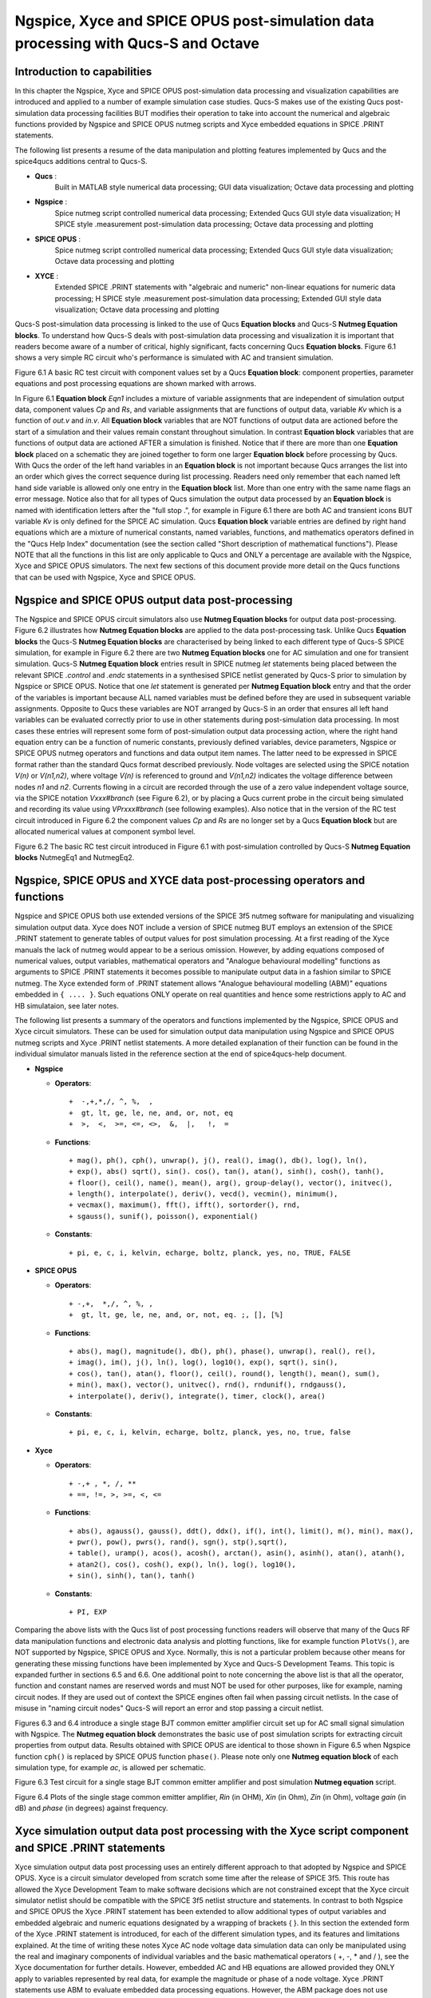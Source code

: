 ---------------------------------------------------------------------------------------------------------------
Ngspice, Xyce and SPICE OPUS post-simulation data processing with Qucs-S and Octave
---------------------------------------------------------------------------------------------------------------

Introduction to capabilities
~~~~~~~~~~~~~~~~~~~~~~~~~~~~~~~~~~~

In this chapter the Ngspice, Xyce and SPICE OPUS post-simulation data processing and visualization capabilities are introduced and applied to a number of example simulation case studies.
Qucs-S makes use of the existing Qucs post-simulation data processing facilities BUT modifies their operation to take into account the numerical and algebraic functions provided by Ngspice and SPICE OPUS 
nutmeg scripts and Xyce embedded equations in SPICE .PRINT statements.

The following list presents a resume of the data manipulation and plotting features implemented by Qucs and the spice4qucs additions central to Qucs-S. 

*  **Qucs** :
	Built in MATLAB style numerical data processing; GUI data visualization; Octave data processing and plotting 

*  **Ngspice** :      
	Spice nutmeg script controlled numerical data processing; Extended Qucs GUI style data visualization; H SPICE style .measurement post-simulation data processing;
	Octave data processing and plotting 

*  **SPICE OPUS** :   
	Spice nutmeg script controlled numerical data processing; Extended Qucs GUI style data visualization; Octave data processing and plotting 

*  **XYCE** :         
	Extended SPICE .PRINT statements with "algebraic and numeric" non-linear equations for numeric data processing; H SPICE style .measurement post-simulation data processing;
	Extended GUI style data visualization; Octave data processing and plotting 

Qucs-S post-simulation data processing is linked to the use of Qucs **Equation blocks** and Qucs-S **Nutmeg Equation blocks**. To understand how Qucs-S deals with post-simulation
data processing and visualization it is important that readers become aware of a number of critical, highly significant, facts concerning Qucs  **Equation blocks**. 
Figure 6.1 shows a very simple RC circuit who's performance is simulated with AC and transient simulation. 


.. image:: _static/en/chapter6/Chap6Fig1.png
   :align: center



Figure 6.1 A basic RC test circuit with component values set by a Qucs **Equation block**: component properties, parameter equations and post processing equations
are shown marked with arrows.  

In Figure 6.1 **Equation block** *Eqn1* includes a mixture of variable assignments that are independent of simulation output data, component values *Cp* and *Rs*, and
variable assignments that are functions of output data, variable *Kv* which is a function of *out.v* and *in.v*.
All **Equation block** variables that are NOT functions of output data are actioned before the start of a simulation and their values remain constant throughout simulation.  
In contrast **Equation block** variables that are functions of output data are actioned AFTER a simulation is finished. 
Notice that if there are more than one **Equation block** placed on a schematic they are joined together to form one larger **Equation block** before processing by Qucs.  
With Qucs the order of the left hand variables in an  **Equation block** is not important because Qucs arranges the list into an order which gives the correct sequence during list processing. 
Readers need only remember that each named left hand side variable is allowed only one entry in the **Equation block** list. More than one entry with the same name flags an error message.
Notice also that for all types of Qucs simulation the output data processed by an **Equation block** is named with identification letters after the "full stop .", for example in Figure 6.1 there are both AC and transient icons BUT variable *Kv* is only defined for the SPICE AC simulation. Qucs  **Equation block** variable entries are defined by right hand equations which are a mixture of numerical constants,
named variables, functions, and mathematics operators defined in the "Qucs Help Index" documentation (see the section called "Short description of mathematical functions").  Please NOTE that 
all the functions in this list are only applicable to Qucs and ONLY a percentage are available with the Ngspice, Xyce and SPICE OPUS simulators.  The next few sections of this document provide more detail on
the Qucs functions that can be used with Ngspice, Xyce and SPICE OPUS.

Ngspice and SPICE OPUS output data post-processing
~~~~~~~~~~~~~~~~~~~~~~~~~~~~~~~~~~~~~~~~~~~~~~~~~~~~~~~~~~~~~~~~~

The Ngspice and SPICE OPUS circuit simulators also use **Nutmeg Equation blocks** for output data post-processing. 
Figure 6.2 illustrates how **Nutmeg Equation blocks** are applied to the data post-processing task.
Unlike Qucs **Equation blocks** the Qucs-S **Nutmeg Equation blocks** are characterised by being linked to each different type of Qucs-S SPICE simulation, for example
in Figure 6.2 there are two **Nutmeg Equation blocks** one for AC simulation and one for transient simulation. 
Qucs-S **Nutmeg Equation block** entries result in SPICE nutmeg *let* statements being placed between the relevant SPICE *.control* and *.endc* statements in a synthesised SPICE netlist
generated by Qucs-S prior to simulation by Ngspice or SPICE OPUS.  Notice that one *let* statement is generated per **Nutmeg Equation block** entry and that the order of the variables is important because
ALL named variables must be defined before they are used in subsequent variable assignments. 
Opposite to Qucs these variables are NOT arranged by Qucs-S in an order that ensures all left hand variables can be evaluated correctly prior to use in other statements during post-simulation data processing.
In most cases these entries will represent some form of post-simulation output data processing action, where the right hand equation entry can be a function of numeric constants, previously defined
variables, device parameters, Ngspice or SPICE OPUS nutmeg operators and functions and data output item names. 
The latter need to be expressed in SPICE format rather than the standard Qucs format described previously.
Node voltages are selected using the SPICE notation *V(n)* or *V(n1,n2)*, where voltage *V(n)* is referenced to ground and *V(n1,n2)* indicates the voltage difference between nodes
*n1* and  *n2*. 
Currents flowing in a circuit are recorded through the use of a zero value independent voltage source, via the SPICE notation *Vxxx#branch* (see Figure 6.2), or by placing a Qucs current probe in the circuit being simulated and recording its value using *VPrxxx#branch* (see following examples).
Also notice that in the version of the RC test circuit introduced in Figure 6.2 the component values *Cp* and *Rs* are no longer set by a Qucs **Equation block** but are allocated numerical values at component symbol level.   


.. image:: _static/en/chapter6/Chap6Fig2.png
   :align: center

Figure 6.2 The basic RC test circuit introduced in Figure 6.1 with post-simulation controlled by Qucs-S **Nutmeg Equation blocks**  NutmegEq1 and NutmegEq2.


  
Ngspice, SPICE OPUS and XYCE data post-processing operators and functions
~~~~~~~~~~~~~~~~~~~~~~~~~~~~~~~~~~~~~~~~~~~~~~~~~~~~~~~~~~~~~~~~~~~~~~~~~~~~~~~~~~~

Ngspice and SPICE OPUS both use extended versions of the SPICE 3f5 nutmeg software for manipulating
and visualizing simulation output data.  Xyce does NOT include a version of SPICE nutmeg BUT employs
an extension of the SPICE .PRINT statement to generate tables of output values for post simulation processing.  
At a first reading of the Xyce manuals the lack of nutmeg would appear to be a serious omission.  
However, by adding equations composed of numerical values, output variables, mathematical operators and "Analogue behavioural modelling" functions as arguments to 
SPICE .PRINT statements it becomes possible to manipulate output data in a fashion similar to SPICE nutmeg. 
The Xyce extended form of .PRINT statement allows "Analogue behavioural modelling (ABM)" equations embedded in ``{ .... }``. 
Such equations ONLY operate on real quantities and hence some restrictions apply to AC and HB simulataion, see later notes. 

The following list presents a summary of the operators and functions implemented by the Ngspice, SPICE OPUS and Xyce circuit simulators. 
These can be used for simulation output data manipulation using Ngspice and SPICE OPUS nutmeg scripts and Xyce .PRINT netlist statements.
A more detailed explanation of their function can be found in the individual simulator manuals listed in the reference section at the end
of spice4qucs-help document.

* **Ngspice**


  - **Operators**::

    +  -,+,*,/, ^, %,  ,
    +  gt, lt, ge, le, ne, and, or, not, eq
    +  >,  <,  >=, <=, <>,  &,  |,   !,  =

  - **Functions**::

    + mag(), ph(), cph(), unwrap(), j(), real(), imag(), db(), log(), ln(), 
    + exp(), abs() sqrt(), sin(). cos(), tan(), atan(), sinh(), cosh(), tanh(),
    + floor(), ceil(), name(), mean(), arg(), group-delay(), vector(), initvec(), 
    + length(), interpolate(), deriv(), vecd(), vecmin(), minimum(),
    + vecmax(), maximum(), fft(), ifft(), sortorder(), rnd, 
    + sgauss(), sunif(), poisson(), exponential()


  - **Constants**::

    + pi, e, c, i, kelvin, echarge, boltz, planck, yes, no, TRUE, FALSE



* **SPICE OPUS**


  - **Operators**::

    + -,+,  *,/, ^, %, , 
    +  gt, lt, ge, le, ne, and, or, not, eq. ;, [], [%]

  - **Functions**::

    + abs(), mag(), magnitude(), db(), ph(), phase(), unwrap(), real(), re(), 
    + imag(), im(), j(), ln(), log(), log10(), exp(), sqrt(), sin(),
    + cos(), tan(), atan(), floor(), ceil(), round(), length(), mean(), sum(), 
    + min(), max(), vector(), unitvec(), rnd(), rndunif(), rndgauss(),
    + interpolate(), deriv(), integrate(), timer, clock(), area()

  - **Constants**::

    + pi, e, c, i, kelvin, echarge, boltz, planck, yes, no, true, false

* **Xyce**

  - **Operators**::

    + -,+ , *, /, **
    + ==, !=, >, >=, <, <=
 
  - **Functions**::

    + abs(), agauss(), gauss(), ddt(), ddx(), if(), int(), limit(), m(), min(), max(), 
    + pwr(), pow(), pwrs(), rand(), sgn(), stp(),sqrt(),
    + table(), uramp(), acos(), acosh(), arctan(), asin(), asinh(), atan(), atanh(), 
    + atan2(), cos(), cosh(), exp(), ln(), log(), log10(),
    + sin(), sinh(), tan(), tanh()

  - **Constants**::

    + PI, EXP


Comparing the above lists with the Qucs list of post processing functions readers will observe that many of the Qucs RF data manipulation functions and
electronic data analysis and plotting functions, like for example function ``PlotVs()``, are NOT supported by Ngspice, SPICE OPUS and Xyce.  
Normally, this is not a particular problem because other means for generating these missing functions have been implemented by Xyce and Qucs-S Development Teams.  
This topic is expanded further in sections 6.5 and 6.6. 
One additional point to note concerning the above list is that all the operator, function and constant names are reserved words and must NOT be used for other purposes, like for example, naming circuit nodes.  If they are used out of context the SPICE engines often fail when passing circuit netlists. 
In the case of misuse in "naming circuit nodes" Qucs-S will report an error and stop passing a circuit netlist. 


Figures 6.3 and 6.4 introduce a single stage BJT common emitter amplifier circuit set up for AC small signal simulation with Ngspice.  
The **Nutmeg equation block** demonstrates the basic use of  post simulation scripts for extracting circuit properties from output data. 
Results obtained with SPICE OPUS are identical to those shown in Figure 6.5 when Ngspice function ``cph()`` is replaced by SPICE OPUS function ``phase()``.  
Please note only one **Nutmeg equation block** of each simulation type, for example *ac*, is allowed per schematic. 

.. image:: _static/en/chapter6/Chap6Fig3.png
   :align: center

Figure 6.3 Test circuit for a single stage BJT common emitter amplifier and post simulation **Nutmeg equation** script.



.. image:: _static/en/chapter6/Chap6Fig4.png
   :align: center

Figure 6.4 Plots of the single stage common emitter amplifier, *Rin* (in OHM), *Xin* (in Ohm), *Zin* (in Ohm), voltage *gain* (in dB) and  *phase* (in degrees) against frequency.

  
Xyce simulation output data post processing with the **Xyce script** component and SPICE .PRINT statements
~~~~~~~~~~~~~~~~~~~~~~~~~~~~~~~~~~~~~~~~~~~~~~~~~~~~~~~~~~~~~~~~~~~~~~~~~~~~~~~~~~~~~~~~~~~~~~~~~~~~~~~~~~~~~~~~~~~

Xyce simulation output data post processing uses an entirely different approach to that adopted by Ngspice and SPICE OPUS.
Xyce is a circuit simulator developed from scratch some time after the release of SPICE 3f5.  
This route has allowed the Xyce Development Team to make software decisions which are not constrained except that the
Xyce circuit simulator netlist should be compatible with the SPICE 3f5 netlist structure and statements.  
In contrast to both Ngspice and SPICE OPUS the Xyce .PRINT statement has been extended to allow additional types of output variables and embedded algebraic and numeric equations designated by a wrapping of brackets {    }.  
In this section the extended form of the Xyce .PRINT statement is introduced, for each of the different simulation types, and its features and limitations explained.  
At the time of writing these notes Xyce AC node voltage data simulation data can only be manipulated using the real and imaginary components of individual variables
and the basic mathematical operators ( +, -, * and / ), see the Xyce documentation for further details.  
However, embedded AC and HB equations are allowed provided they ONLY apply to variables represented by real data, for example the magnitude or phase of a node voltage.
Xyce .PRINT statements use ABM to evaluate embedded data processing equations. 
However, the ABM package does not use complex numbers but only returns real numbers when calculating algebraic expressions.  
Xyce .PRINT statements are entered in a SPICE netlist between the netlist title on the first line and the last line .END entry.
To generate a Xyce SPICE netlist, from a Qucs-S circuit schematic, which allows users to add simulation commands (AC, tran etc), .PRINT statements, and any other valid SPICE statement
requires the addition of a specific control icon to Qucs-S.  
This component icon is called an **Xyce script**.
Figure 6.5 shows a basic example of its use to set up and simulate the AC performance of a twin-tee notch filter circuit.  

.. image:: _static/en/chapter6/Chap6Fig5.png
   :align: center

Figure 6.5 Xyce AC simulation of a twin-tee notch filter controlled by a **Xyce script**.

Figures 6.6 and 6.7 give the Xyce SPICE netlist and plotted waveforms requested by the .PRINT statement shown in Figure 6.5.


.. image:: _static/en/chapter6/Chap6Fig6.png
   :align: center

Figures 6.6 Xyce twin-tee SPICE netlist generated by Qucs-S.

.. image:: _static/en/chapter6/Chap6Fig7.png
   :align: center

Figures 6.7 Qucs-S plotted waveforms for variables listed in the twin-tee .PRINT statement. 

The Qucs-S processing of the AC version of the Xyce .PRINT statement allows the following types of output variable to be either tabulated (when complex numbers), or manipulated and plotted (when real numbers):

**v(nx)** or **v(n1,n2)**

   + Node voltage with respect to ground or node voltage difference; complex number, tabulated by Qucs-S,

**vr(nx)** or **vr(n1,n2)**

   + Node voltage real component with respect to ground or node voltage difference real part; real number, plotted by Qucs-S,

**vi(nx)** or **vi(n1,n2)**

   + Node voltage imaginary component with respect to ground or node voltage difference imaginary part; real number, plotted by Qucs-S,

**Vm(nx)** or **vm(n1,n2)**

   + Magnitude of a node voltage with respect to ground or magnitude of node voltage differences; real number, plotted by Qucs-S, 

**vp(nx)** or **vp(n1,n2)**

   + Phase of a node voltage with respect to ground or phase of node voltage differences; real number in radians, plotted by Qucs-S, 

**vdb(nx)** or **vdb(n1,n2)**

   + Magnitude of a node voltage with respect to ground or magnitude of node voltage differences; real number in dB, plotted by Qucs-S, 

**im(vx)**

   + Magnitude of current flowing in voltage source vx (it may be an independent voltage source or Qucs-S current probe); real number, plotted by Qucs-S,

**ip(vx)**

   + Phase of current flowing in voltage source vx (it may may be an independent voltage source or Qucs-S current probe); real number in radians, plotted by Qucs-S,

**idb(vx)**

   + Magnitude of current flowing in voltage source vx (it may be an independent voltage source or Qucs-S current probe): real number in dB, plotted by Qucs-S.

Examples of these output data types are given in Figure 6.7.  
Figure 6.7 also shows readers how Xyce ABM equations can used to convert phase data from radians to degrees.
When using Xyce equations in .PRINT statements it is important to remember that ABM mathematical operators and functions ONLY work correctly with real numbers.

Post processing of Xyce HB simulation data is similar to AC data post processing in that the information outline above also applies to Xyce HB data.
Figures 6.8 presents a typical HB simulation example. 
In this figure a single stage BJT amplifier, with feedback via an RC network, is driven by an AC signal of 50mV peak and 100kHZ frequency. 
The HB simulation output data to be stored in an output file, hb.txt in Figure 6.8, is set by the .PRINT statement entered as part of the **Xyce script** icon.  
Figure 6.8 gives a selection of the resulting HB output data plots. 
Notice these are all represented by a complex conjugate style of graph.  
More details of this format and other aspects of Xyce HB simulation can be found in Chapter 13 section 4.
All Xyce HB .PRINT statement variables must be of the same format to those introduced in the earlier paragraphs referencing Xyce AC simulation.  
Although multiple **Xyce script** icons are allowed this can result in problems during the post processing of AC and HB simulation data due to uncertainties 
in determining which frequency scale applies to each type of simulation.
Hence, it is suggested that Xyce AC and HB **Xyce script** controlled simulations are not requested at the same time.  
Similarly, multiple .PRINT statements attached to a single **Xyce script** icon can result in simulation failure.  
A better approach is to use a single .PRINT statement and multiple SPICE continuation lines, see Figure 6.8.


.. image:: _static/en/chapter6/Chap6Fig8.png
   :align: center

Figure 6.8 Xyce HB simulation of a single stage BJT amplifier with collector to base RC feedback network.


.. image:: _static/en/chapter6/Chap6Fig9.png
   :align: center

Figure 6.9  Plotted Xyce voltage and current output data for the BJT amplifier introduced in Figure 6.8.

In contrast to AC simulation the Xyce tran .PRINT statement allows the full range of built-in ABM mathematical functions to be employed when computing
expressions that include node voltage and component current simulation data, see section 6.3. 
These functions only work correctly with real arguments; any variables represented by complex numbers with real and imaginary parts will cause an error. 
Bracketed, {.....} expressions can be functions of constants, predefined variables, mathematical operators, implemented functions, node voltages, Qucs-S style probe currents, 
and the current flowing in SPICE style independent voltage sources.  
Xyce also allows B style non-linear dependent voltage and current sources to be used to compute transient simulation output data, like for example behavioural multiplication where the
inputs are node voltages or component currents.
Although this is a valid use of Xyce B sources the practice does have a number of disadvantages, namely that Xyce B sources do NOT work correctly with AC simulation, and 
secondly that the circuitry used to generate additional functions often adds nodes to the circuit under test, which as a consequence can slow down simulation.  
Hence, it is suggested that Xyce B sources should only be used when no other solution can be found. 

The Qucs-S version of the Xyce transient .PRINT statement has the following syntax:

*  ``.PRINT tran format=raw file=tran.txt V(n1)  {------} V(d1) .... vpr1#branch   .........``

where ``tran.txt`` is the name of the output data file generated by a ``.PRNT`` statement, and

*	``V(nx), V(n1,n2)`` are functions of circuit node voltages, 

*       ``vprx#branch`` or ``vx#branch`` are probe currents,

*       ``{------}`` represents an equation for computing an output quantity; Qucs-S identifies different quantities by their bracketed equation names at the top of the columns of data in file ``tran.txt``,


*       ``I(two-terminal device)`` where the two-terminal device can be one of V, I, B, E, G, H, D, R, L,C, and YMEMRESISTOR,

*       ``Ik(three-or-more-termnal-device)``, see Xyce Reference Guide,

*       ``P(two-terminal-device)`` or ``W(two-terminal-device)`` is the power dissipated in a two-terminal device,

*       A full list of the allowed tran .PRINT output variables can be found in the Xyce User and Reference Guides.


The Xyce transient simulation shown in Figures 6.10 and 6.11 illustrate how the .PRINT statement syntax is used to 
store and plot circuit voltages, currents and equations.  Notice that the test circuit in Figure 6.10 also demonstrates
how the SPICE non-linear B style current source can be used to generate a function of circuit data.
 
.. image:: _static/en/chapter6/Chap6Fig10.png
   :align: center

Figure 6.10 An ideal OPAMP adder test circuit which demonstrates the Xyce transient .PRINT statement syntax. 
 
.. image:: _static/en/chapter6/Chap6Fig11.png
   :align: center

Figure 6.11 Qucs-S/Xyce plotted data illustrating different types of .PRINT argument.

The **Xyce script** component is designed to allow users to embed a Xyce SPICE netlist on a Qucs-S circuit schematic.
The main purpose of this feature is to allow users to construct Xyce simulation netlists which contain the fundamental
simulation commands, like .ac, .tran and .hb, and less common simulation statements, like .four, and .sens,
plus other SPICE netlist statements, including data write statements.  Anyone interested in exploring this topic further should 
read the Xyce user and reference documentation then experiment with a few trial simulations.  
In the future it is possible that the Qucs-S developers will add to this document a series of example simulations which demonstrate additional 
uses of the **Xyce script**.  


Ngspice and Xyce H SPICE style **.measurement** output data processing
~~~~~~~~~~~~~~~~~~~~~~~~~~~~~~~~~~~~~~~~~~~~~~~~~~~~~~~~~~~~~~~~~~~~~~~~~~~~~~~~~~~~~~~

Qucs-S emulation of the Qucs **PlotVs()** function
~~~~~~~~~~~~~~~~~~~~~~~~~~~~~~~~~~~~~~~~~~~~~~~~~~~~~~~~~~~~~~~~~~~~~~~~

The Qucs PlotVs() function allows users to select a specific output data vector as a plot X variable
and to plot a different output data vector as the Y variable, for example  
in AC simulation users may require a plot where the X axis is in angular
form :math:`\omega` in radians, where :math:`\omega = 2 \cdot \pi \cdot f` rather than frequency :math:`f` in Hz.
Figure 6.12 gives a simple RC low pass filter circuit with different output data visualization plots.  
In this example graph (a) shows a Qucs **locus** plot of node voltage *V(nout)*, graph (b) shows a Qucs **polar** plot of
node voltage *V(nout)*, graph (c) shows a Qucs-S  simulated **PlotVs()** plot of the imaginary part of voltage *V(nout)*
plotted against the real part of voltage *V(nout)*, and finally graph (d) presents the voltage transfer function :math:`V(nout)/V(nin)`
plotted against frequency. 
Notice that graphs (a) and (c) are identical.
Figure 6.12 also illustrates how Qucs **Equation** blocks and Qucs-S **Nutmeg** blocks can be used to set different properties on a single
circuit schematic: remember **Equation** blocks are actioned before simulation and **Nutmeg** blocks after simulation.
Unfortunately, the Qucs PlotVs() function is not implemented by Ngspice, SPICE OPUS or Xyce. 
To eliminate this deficiency the Qucs-S Development Team have added program code which simulates **PlotVs()** allowing users to select which Y axis output vector is plotted
against a chosen X axis data vector. 
Figure 6.13 shows the Qucs-S drop-down menu which allows users to select both the X and Y data vector variables. 
On Qucs-S plots the simulated Qucs style PlotVs() graphs are indicated by an *@* sign leading the X axis variable name.
Notice that the key tab *New Graph* adds the user specified *Y@X* item to the plot list on clicking it with the left-hand
mouse button.
     


.. image:: _static/en/chapter6/Chap6Fig12.png
   :align: center

Figure 6.12 A simple RC low pass filter illustrating a number of different output data visualization plot styles.

.. image:: _static/en/chapter6/Chap6Fig13.png
   :align: center 

Figure 6.13 The Qucs-S drop-down menu showing The **Edit Diagram Properties** output data list and key tabs for generating a list of *Y* variables,
for plotting against the default *X* variable, and composite *Y@X* plot variables.

Qucs-S output data processing with the Octave numerical analysis and visualization package
~~~~~~~~~~~~~~~~~~~~~~~~~~~~~~~~~~~~~~~~~~~~~~~~~~~~~~~~~~~~~~~~~~~~~~~~~~~~~~~~~~~~~~~~~~~~~~~~~~~~~~~~~~~~~~~

Introduction
~~~~~~~~~~~~~~~~~~~~

The Qucs output data post-processing package provides a sophisticated, and very practical, computer aided tool for analysing, and reporting, simulated performance of electronic systems 
and circuit designs.
The fact that it allows schematics, data tables, two and three dimensional graphics plus blocks of user input text to be displayed simultaneously on an interactive graphical interface window,
makes the tool suitable for generating "eye catching" slides, reports, theses ,books and indeed any other equivalent media.  
Qucs output data post-processing has a structure and features which are similar to that available with the well known GPL Octave program.  
Octave is a numerical analysis and visualization package with an extensive range of optional **Tool Boxes**.
However, the Qucs data post-processing tool was never intended to be a replacement for packages like Octave.
Today, Qucs post-processing has evolved into a facility which allows simple every day data analysis and visualization tasks to be done with ease.
Moreover, the post-processing capabilities can be easily learned and applied to most simulation data, making
the Qucs data post-processing routines ideal for both beginners and more knowledgeable users. 
Qucs-S also makes use of a high percentage of the Qucs post-processing capabilities.
Throughout this document readers will find numerous examples of Qucs-S output data processing.
In most circuit simulations the Qucs style output data processing is more than adequate for analysing and presenting simulation data.
For those cases where a more sophisticated, and often more complex, form of simulation data analysis and visualization is required the Qucs/Qucs-S Development
Teams have provided a link between output simulation data and the Octave package.
This section introduces this link and describes how it is set up and employed.
In order to use Octave with Qucs-S the Octave package must be installed on the computer running Qucs-S.
Users are advised to install the Octave 4 series package (at time of writing the current release is Octave 4.0.3) because this includes a Qt based plotting system which
interfaces well with Qucs-S.
Once Octave is installed and working correctly Qucs-S must be informed by registering the location of the Octave binary on a Qucs-S menu.
Firstly, click on the Qucs-S "File" tab (top right hand of GUI window). 
Secondly, click on menu item **Application Settings** or press keys ctrl+,.
This action should result in the display of the menu window shown in Figure 6.14.
Thirdly, click on the **Locations** menu tab.
This action causes the display of the menu window shown in Figure 6.15.
Enter the absolute directory location of the installed Octave program in the box labelled **Octave Path:**, for example */usr/bin*.
If the above sequence is followed correctly Qucs-S and Octave should be linked and ready for post-processing of Qucs-S output data by Octave.

  

 .. image:: _static/en/chapter6/Chap6Fig14.png
   :align: center

Figure 6.14 File :math:`->`  Edit Qucs Properties :math:`->` **Application Settings** menu.

.. image:: _static/en/chapter6/Chap6Fig15.png
   :align: center  
    
Figure 6.15  :math:`->` **Locations** menu.  

Using Octave for numerical analysis and visualization of Qucs-S simulation output data
~~~~~~~~~~~~~~~~~~~~~~~~~~~~~~~~~~~~~~~~~~~~~~~~~~~~~~~~~~~~~~~~~~~~~~~~~~~~~~~~~~~~~~~~~~~~~~~~~
By combining Qucs-S schematics with Octave script files (*name.m* style files) the post-simulation data processing
provided by Qucs-S is extended to include significant extra facilities.  
Octave not only adds full numerical analysis and programming capabilities but also makes available all the features provided by the optional Octave **Tool Boxes**.
To use Octave with Qucs-S for output data processing two Qucs-S files are required; firstly a Qucs-S schematic file called *xxxxxx.sch*, and
secondly an Octave script file called *xxxxxx.m*, where name "xxxxxx" must be identical for both files. By using the same name
Qucs-S assumes that script file *xxxxxx.m* is to be used to control the post-simulation processing of the output data generated by the
simulation of file *xxxxxx.sch*.
Figures 6.16 and 6.17 show examples of the *xxxxxx.sch* and *xxxxxx.m* files.
Figure 6.16 presents a Qucs-S schematic of a basic RC low pass filter driven from an AC voltage signal comprising a series of
independent AC current generators of one ampere magnitude and differing frequencies driving a one Ohm resistor.  
This circuit generates and filters a composite time domain signal with differing input (node nin) and output (node nout) voltage spectra.
Figure 6.17 illustrates how *xxxxxx.m* files can be entered and edited using the Qucs-text editor. 
In this example the Octave file is called *S4Q_FFT2V_Test.m* and the Qucs-S schematic file *S4Q_FFT2V_Test.sch*.
Figure 6.17 also shows the location of the (1) the Qucs-S window where Octave displays output data and messages and
(2) the Qucs-S window (bottom **Octave Dock** window) where Octave commands/statements can be entered by users. 
Note that saved *xxxxxx.m* files are listed under the Octave subsection of the **Content** tab in the **Main Dock** window on
the left-hand side of the Qucs-S GUI. 
   

.. image:: _static/en/chapter6/Chap6Fig16.png
   :align: center  
    
Figure 6.16  Qucs-S circuit schematic *S4Q_FFT2V_Test.sch*.
 
.. image:: _static/en/chapter6/Chap6Fig17.png
   :align: center  
    
Figure 6.17 Octave post processing script *S4Q_FFT2V_Test.m*.  

Once the *xxxxxx.sch* and *xxxxxx.m* files are entered they can be run by Qucs-S to generate circuit simulation output and
undertake output processing with Octave.
Qucs-S allows this to be done in two ways; firstly *manually* controlled by users and secondly *automatically* controlled by Qucs-S.
Both methods require users to load the *xxxxxx.sch* file into the main Qucs-S GUI window before undertaking circuit simulation and
output data post-processing:

**Manual method**

    + Load *xxxxxx.sch** into Qucs-GUI window
    + Simulate circuit (press key F2)
    + Type the name of the *xxxxxx.m* file without the *.m* extension in the **Octave Dock** command window
    + If both the *xxxxxxx.sch* and *xxxxxx.n* files are error free Qucs-S simulates the loaded circuit and undertakes the requested output data post-processing with Octave.
    + Any requested visualization plots are displayed using Qt in new windows superimposed on the Qucs-S GUI


**Automatic method**

    + Load *xxxxxx.sch** into Qucs-GUI window
    + Simulate circuit (press key F2)
    + If both the *xxxxxxx.sch* and *xxxxxx.n* files are error free Qucs-S simulates the loaded circuit and undertakes the requested output data post-processing with Octave.
    + Any requested visualization plots are displayed using Qt in new windows superimposed on the Qucs-S GUI

Please note only one of the two Qucs-S/Octave simulation data post-processing methods can be active at any one time.
To select which *tick* the correct boxes in the **Edit File Properties** window located under **File -> Document Settings**, see Figure 6.18.   
For example when box **open data display after simulation** is *ticked* and box **run script after simulation** is NOT ticked then the **Manual method** is selected.
Reversing which box is ticked results in selection of the **Automatic method** of Octave post-simulation data processing. 
 
.. image:: _static/en/chapter6/Chap6Fig18.png
   :align: center  
    
Figure 6.18  The **Edit File Properties** window.

Before introducing the structure and function of the Octave *xxxxxx.m* file the simulation post-processing results for the *S4Q_FFT2V_Test* example are introduced and briefly explained.
This allows a number of the basic features required for an Octave *m* file to successfully process Qucs-S simulation output data to be listed before presenting the more complex features of
individual Octave numerical analysis and plotting functions, and hopefully help all Qucs-S users understand the background and requirements for writing functioning Octave post-processing *m* scripts.
Figure 6.16 shows a selection of the tabulated and graphical results for the RC filter circuit represented by schematic *S4Q_FFT2_Test.sch*.
Octave simulation data post-processing scripts are required to undertake a number of basic tasks if they are to successfully extract useful data from simulation performance results: firstly they
must be able to read the numerical output data generated by Qucs-S and convert this information into a numerical format which Octave can read and process, secondly they must instruct Octave as to the
data processing tasks that it is required to undertake and thirdly they must be able to tabulate, and/or plot the transformed data in a format that can be easily understood by Qucs-S
users.  How this is done forms the central topic of the next part of this document.
 
.. image:: _static/en/chapter6/Chap6Fig19.png
   :align: center  
 
   
Figure 6.19 Qucs-S/Octave output data results for example circuit illustrated in Figure 6.16.

The structure and content of Octave *xxxxxx.m* script files 
~~~~~~~~~~~~~~~~~~~~~~~~~~~~~~~~~~~~~~~~~~~~~~~~~~~~~~~~~~~~~~~~~
Octave *xxxxxx.m* script files are one of the principle tools available to Qucs-S users for controlling the post-processing of Qucs-S output data.
They allow the resources provided by the Octave numerical analysis and visualization package, and its optional **Tool Boxes**, to be used as an advanced output data analysis tool, 
allowing detailed analysis of circuit and system performance.  
Applying Octave for this purpose is very worth while but does however, require users to be proficient with MATLAB/Octave numerical analysis and programming.
Figure 6.20 shows a copy of the Octave post-process output data processing script *S4Q_FFT2V_Test.m* previously introduced in section 6.7.2.
On the right-hand side of Figure 6.20 is snapshot of the Qucs-S **Main Dock** window where a numbered set of notes outlining each major section of the *S4Q_FFT2V_Test.m* script.
The list of headings on the right-hand side of Figure 6.20 indicates where the files referenced in the *S4Q_FFT2V_Test.m* script are stored in the current Qucs-S project.
Notice that copies of specific Octave functions written to process script *xxxxxx.m* are also stored in the current Qucs-S project directory, alongside *xxxxxxx.sch* schematic files.
Octave post-simulation output data processing scripts consist of a series of sections which are actioned as a sequence of sequential stages, typically these are

**Section 1**

     + This section is at the start of a *xxxxxx.m* script. In most instances it consists of a group of comment statements which outline script specification and its use

**Section 2**

     + Section 2 consists of a series of statements which define the name of the Qucs-S simulation output data file , *S4Q_FFT2V_.Test.dat.spopus* in Figure 6.20, 
       and the name of the Octave variable (qdset) that stores the Octave version of Qucs-S Data converted by function loadQucsDataSet().
       In this example names, types and sizes of individual Octave variables held by qdset are displayed in the **Octave Dock** output window by calling Octave function *ShowQucsDataSet(qdset)*.
       Notes 1. to 3., Figure 6.20, provide more detail.

**Section 3**

      + Section 3 is primarily made up of a series of Octave statements which extract individual Qucs-S output quantities from qdset. The Octave function *GetQucsVariable()* is used for this purpose,
        see Notes 4. and 5., Figure 6.20.  In many instances Section 3 would also include additional Octave statements for calculating values characterizing the properties of the circuit/model being
        simulated. The full power of the Octave matrix based numerical analysis programming language and its optional **Tool Boxes** are available for this purpose.

**Section 4**

      + Section 4, the last section in the *xxxxxx.m* script is normally reserved for Octave code which outputs the calculated results from Section 3, see notes 6. and 7. Figure 6.20.
        In the majority of cases this output takes the form of plotted graphs, tabulated data or files.  The exact form of the generated output data is entirely under the control of individual
        users and its form will largely depend a users Octave programming skills.



.. image:: _static/en/chapter6/Chap6Fig20.png
   :align: center  

Figure 6.20 An example Octave *xxxxxx.m* script file.

Qucs simulation output data is stored in files designated by *xxxxxx.dat* where *xxxxxx* denotes the name of the schematic illustrating the circuit/model under simulation test.
Individual *xxxxxx.dat* files are stored in project files, named *name_prj* and are  listed in the **Main Dock** window under subheading **Datasets**.
Qucs-S uses a variation of this procedure.  
This change is necessary because Qucs-S can undertake simulations with any of the external SPICE simulators Ngspice, SPICE OPUS and Xyce currently linked to Qucs-S. 
Output simulation data from each of these simulators are identified by adding an extra naming tag attached to the end of the original Qucs *xxxxxx.dat* name,
yielding

+ **Ngspice** : *xxxxxx.dat.ngspice*

+ **SPICE OPUS** : *xxxxxx.dat.spopus*

+ **Xyce** : *xxxxxx.dat.xyce*

These modified Qucs-S output data files are listed under the **Main Dock** window subheading **Others**,
If the schematic under test includes more than one type of circuit simulation, for example see the schematic shown in Figure 6.16, the Qucs-S output data file
will include output data for all types of simulation,
Displaying the content of a Qucs-S data file lists individual output data items, including their simulation type, name and the numerical data,
To assist Qucs and Qucs-S users apply Octave in post-processing simulation output data a number of Octave functions are distributed with each package. 
These functions are grouped into two main categories.

**Group 1 : - Data extraction utilities**

**Function:  [x] = getQucsVariable(Data, "yyy")**, where

  + *x* is the Octave name of the extracted data variable,
  + *Data* is the name of the Qucs/Qucs-S data set, and
  + *"yyy"* is the Qucs/Qucs-S name of the extracted data variable.


**Function:  dataSet = loadQucsDataSet(dataSETFile)**, where *dataSet* is an array of structures containing the information from the Qucs/Qucs-S data file, and each structure contains the following fields

   + *name* is the name of the variable associated with the data in the *data* field of the structure, 
   + *nameDep* is the name of the dependent variable associated with the data, for example in a transient simulation this will be *time* with another structure holding the *time* data as a variable,
   + *dep* is 0 (FALSE) or 1 (TRUE) and flags if the data in the data field is dependent on another variable, 
   + *data* is a vector of values containing the numerical data for a specified variable.


**Function:  showQucsDataSet(dataSet)**, where

   + *dataset* is the name of the Octave data set which is to be displayed in the **Octave Dock** window.

 
**Group 2 : - Visualization utilities**

**Function S4Q_plotCartesian2D(Type, XName, YName, Xlabel, Ylabel, Xstart, Xstop, Linewidth)**, where

   + *Type* is the plot style;  "semilogx", or "semilogy" or "loglog" else "plot",
   + *XName* is the X variable name,
   + *YName* is the Y variable name,
   + *Xlabel* is the X axis label,
   + *Ylabel* is the Y axis label,
   + *Xstart* is the X axis start value,
   + *Xstop* is the X axis stop value, and
   + *Linewidth* is the thickness of plotted line in pixels.

**Function S4Q_plotCarteaian2D2V(XName, Xlabel, Xstart, Xstop, Y1Name, Y1label, Y1Colour, Y2Name, Y2label, Y2Colour, Linewidth)**, where
  
   + *XName* is the X variable name,
   + *Xlabel* is the X axis label,
   + *Xstart* is the X axis start value,
   + *Xstop* is the X axis stop value,
   + *Y1Name* is the Y1 variable name,
   + *Y1label* is the Y1 axis label,
   + *Y1Colour* is the Y1 plot colour,
   + *Y2Name* is the Y2 variable name,
   + *Y2label* is the Y2 axis label,
   + *Y2Colour* is the Y2 plot colour, and
   + *Linewidth* is the thickness of plotted line in pixels.

**Function S4Q_plotFFT(Type, VName, Xlabel,Xstart, Xstop, Ylabel,YColour, Linewidth)**, where


   + *Type* is the plot style; "Line" else "stem",
   + *VName* is Y variable plot variable name,
   + *Xlabel* is the X axis label,
   + *Xstart* is the X start value,
   + *Xstop* is the X axis stop value,
   + *Ylabel* is the Y axis label,
   + *YColour* is the colour of the plot,
   + *Linewidth* is the thickness of plotted line or stem curve in pixels.
  
**Function S4Q_plotFFT2V(Type, Freq, Xlabel, Y1Name, Y1label, Y1Colour, Y2Name, Y2label, Y2Colour, Linewidth)**, where

   + *Type* is the plot style; "Line" else "Stem"
   + *Freq* is the X axis frequency vector,
   + *Xlabel* i the X axis label,
   + *Y1Name* is the Y1 variable name,
   + *Y1label* is the Y1 axis label,
   + *Y1Colour* is the Y1 plot colour,
   + *Y2Name* is the Y2 variable name,
   + *Y2label* is the Y2 axis label,
   + *Y2Colour* is the Y2 plot colour,
   + *Linewidth* is the thickness of plotted line or stem curve in pixels.

These Octave functions are distributed with the Qucs-S software package. In the future more will be added as 
the Qucs-S simulation and modelling community develops further useful analysis and visualization functions and 
sends them to the Qucs-S Development Team for publication as GPL Octave software.


A second  Octave *xxxxxx.m* script file 
~~~~~~~~~~~~~~~~~~~~~~~~~~~~~~~~~~~~~~~~~~~~~~


.. image:: _static/en/chapter6/Chap6Fig21.png
   :align: center  

Figure 6.21 A two stage low power BJT amplifier schematic *testTwoStageBJT.sch*.


.. image:: _static/en/chapter6/Chap6Fig22.png
   :align: center  

Figure 6.22 Xyce synthesised netlist and Octave script file.




.. image:: _static/en/chapter6/Chap6Fig23.png
   :align: center  

Figure 6.23 Octave plotted transient and Harmonic Balance performance graphs for the two stage low power BJT amplifier..

         



       

   `back to the top <#top>`__


